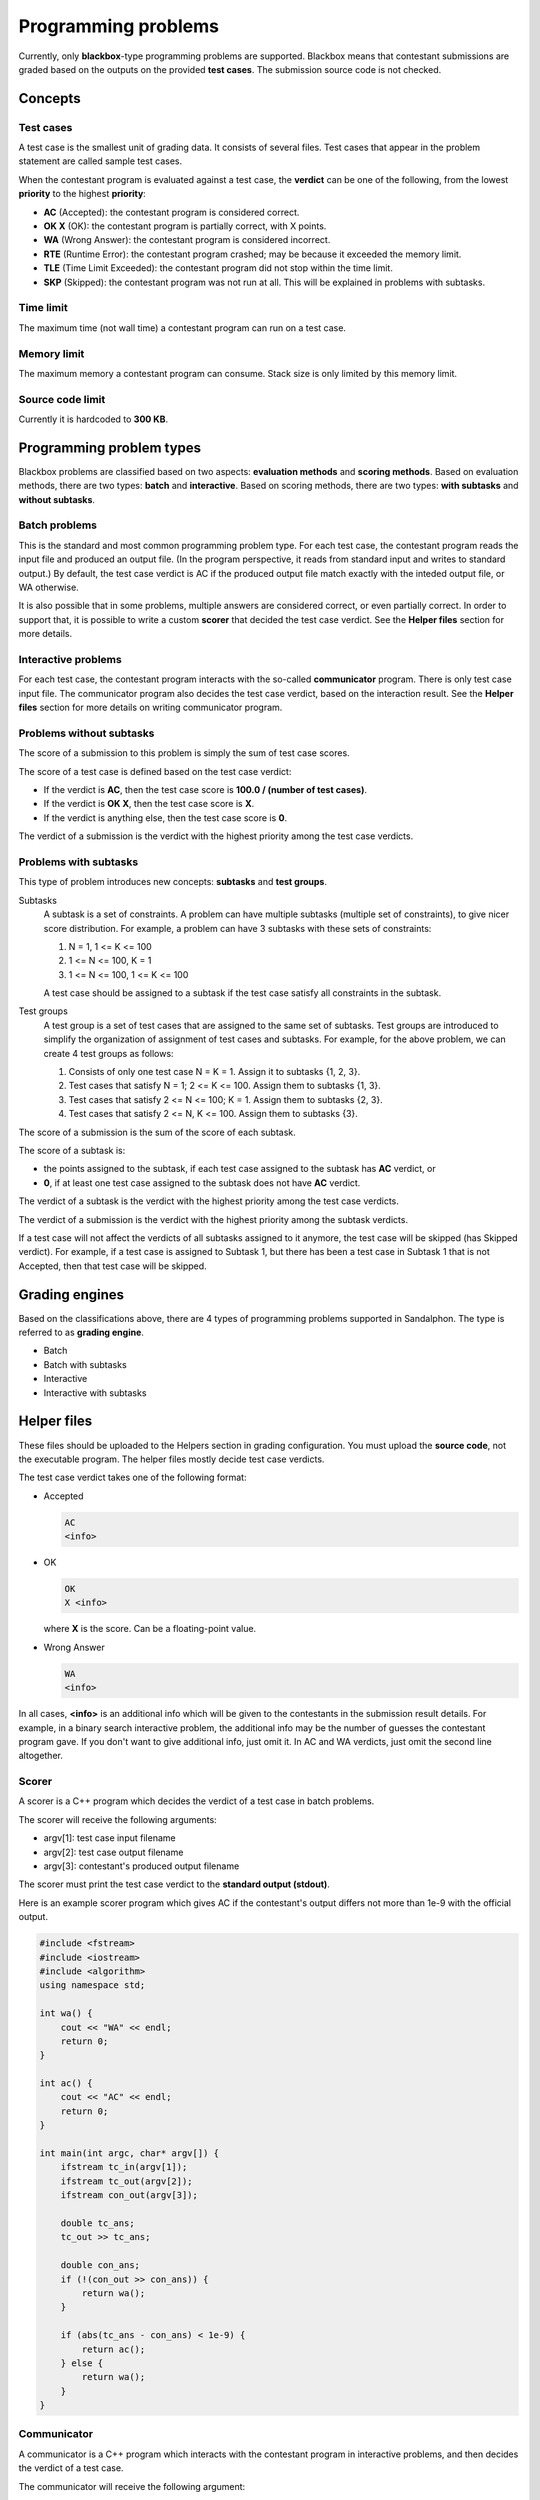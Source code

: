 Programming problems
====================

Currently, only **blackbox**-type programming problems are supported. Blackbox means that contestant submissions are graded based on the outputs on the provided **test cases**. The submission source code is not checked.

Concepts
--------

Test cases
**********

A test case is the smallest unit of grading data. It consists of several files. Test cases that appear in the problem statement are called sample test cases.

When the contestant program is evaluated against a test case, the **verdict** can be one of the following, from the lowest **priority** to the highest **priority**:

- **AC** (Accepted): the contestant program is considered correct.
- **OK X** (OK): the contestant program is partially correct, with X points.
- **WA** (Wrong Answer): the contestant program is considered incorrect.
- **RTE** (Runtime Error): the contestant program crashed; may be because it exceeded the memory limit.
- **TLE** (Time Limit Exceeded): the contestant program did not stop within the time limit.
- **SKP** (Skipped): the contestant program was not run at all. This will be explained in problems with subtasks.

Time limit
**********

The maximum time (not wall time) a contestant program can run on a test case.

Memory limit
************

The maximum memory a contestant program can consume. Stack size is only limited by this memory limit.

Source code limit
*****************

Currently it is hardcoded to **300 KB**.

Programming problem types
-------------------------

Blackbox problems are classified based on two aspects: **evaluation methods** and **scoring methods**. Based on evaluation methods, there are two types: **batch** and **interactive**. Based on scoring methods, there are two types: **with subtasks** and **without subtasks**.

Batch problems
**************

This is the standard and most common programming problem type. For each test case, the contestant program reads the input file and produced an output file. (In the program perspective, it reads from standard input and writes to standard output.) By default, the test case verdict is AC if the produced output file match exactly with the inteded output file, or WA otherwise.

It is also possible that in some problems, multiple answers are considered correct, or even partially correct. In order to support that, it is possible to write a custom **scorer** that decided the test case verdict. See the **Helper files** section for more details.

Interactive problems
********************

For each test case, the contestant program interacts with the so-called **communicator** program. There is only test case input file. The communicator program also decides the test case verdict, based on the interaction result. See the **Helper files** section for more details on writing communicator program.

Problems without subtasks
*************************

The score of a submission to this problem is simply the sum of test case scores.

The score of a test case is defined based on the test case verdict:

- If the verdict is **AC**, then the test case score is **100.0 / (number of test cases)**.
- If the verdict is **OK X**, then the test case score is **X**.
- If the verdict is anything else, then the test case score is **0**.

The verdict of a submission is the verdict with the highest priority among the test case verdicts.

Problems with subtasks
**********************

This type of problem introduces new concepts: **subtasks** and **test groups**.

Subtasks
    A subtask is a set of constraints. A problem can have multiple subtasks (multiple set of constraints), to give nicer score distribution. For example, a problem can have 3 subtasks with these sets of constraints:

    #. N = 1, 1 <= K <= 100
    #. 1 <= N <= 100, K = 1
    #. 1 <= N <= 100, 1 <= K <= 100

    A test case should be assigned to a subtask if the test case satisfy all constraints in the subtask.

Test groups
    A test group is a set of test cases that are assigned to the same set of subtasks. Test groups are introduced to simplify the organization of assignment of test cases and subtasks. For example, for the above problem, we can create 4 test groups as follows:

    #. Consists of only one test case N = K = 1. Assign it to subtasks {1, 2, 3}.
    #. Test cases that satisfy N = 1; 2 <= K <= 100. Assign them to subtasks {1, 3}.
    #. Test cases that satisfy 2 <= N <= 100; K = 1. Assign them to subtasks {2, 3}.
    #. Test cases that satisfy 2 <= N, K <= 100. Assign them to subtasks {3}.

The score of a submission is the sum of the score of each subtask.

The score of a subtask is:

- the points assigned to the subtask, if each test case assigned to the subtask has **AC** verdict, or
- **0**, if at least one test case assigned to the subtask does not have **AC** verdict.

The verdict of a subtask is the verdict with the highest priority among the test case verdicts.

The verdict of a submission is the verdict with the highest priority among the subtask verdicts.

If a test case will not affect the verdicts of all subtasks assigned to it anymore, the test case will be skipped (has Skipped verdict). For example, if a test case is assigned to Subtask 1, but there has been a test case in Subtask 1 that is not Accepted, then that test case will be skipped.

Grading engines
---------------

Based on the classifications above, there are 4 types of programming problems supported in Sandalphon. The type is referred to as **grading engine**.

- Batch
- Batch with subtasks
- Interactive
- Interactive with subtasks

Helper files
------------

These files should be uploaded to the Helpers section in grading configuration. You must upload the **source code**, not the executable program. The helper files mostly decide test case verdicts.

The test case verdict takes one of the following format:

- Accepted

  .. sourcecode:: bash

      AC
      <info>

- OK

  .. sourcecode:: bash

      OK
      X <info>

  where **X** is the score. Can be a floating-point value.

- Wrong Answer

  .. sourcecode:: bash

      WA
      <info>

In all cases, **<info>** is an additional info which will be given to the contestants in the submission result details. For example, in a binary search interactive problem, the additional info may be the number of guesses the contestant program gave. If you don't want to give additional info, just omit it. In AC and WA verdicts, just omit the second line altogether.

Scorer
******

A scorer is a C++ program which decides the verdict of a test case in batch problems.

The scorer will receive the following arguments:

- argv[1]: test case input filename
- argv[2]: test case output filename
- argv[3]: contestant's produced output filename

The scorer must print the test case verdict to the **standard output (stdout)**.

Here is an example scorer program which gives AC if the contestant's output differs not more than 1e-9 with the official output.

.. sourcecode:: c++

    #include <fstream>
    #include <iostream>
    #include <algorithm>
    using namespace std;

    int wa() {
        cout << "WA" << endl;
        return 0;
    }

    int ac() {
        cout << "AC" << endl;
        return 0;
    }

    int main(int argc, char* argv[]) {
        ifstream tc_in(argv[1]);
        ifstream tc_out(argv[2]);
        ifstream con_out(argv[3]);

        double tc_ans;
        tc_out >> tc_ans;

        double con_ans;
        if (!(con_out >> con_ans)) {
            return wa();
        }

        if (abs(tc_ans - con_ans) < 1e-9) {
            return ac();
        } else {
            return wa();
        }
    }

Communicator
************

A communicator is a C++ program which interacts with the contestant program in interactive problems, and then decides the verdict of a test case.

The communicator will receive the following argument:

- argv[1]: test case input filename

During the interaction, the communicator can read the contestant program's output from the **standard input (stdin)**, and can give input to the contestant program by writing to the **standard output (stdout)**. Make sure the communicator flushes after every time it writes output.

Ultimately, the communicator must print the test case verdict to the **standard error (stderr)**. Note that (currently) the interaction is not guaranteed to stop after the verdict has been output, the interaction may exceed the time limit if neither it or contestant program stops.

Here is an example communicator program in a typical binary search problem. In this example, the organizer wants that the number of guesses be output in an AC verdict.

.. sourcecode:: c++

    #include <fstream>
    #include <iostream>
    using namespace std;

    int wa() {
        cerr << "WA" << endl;
        return 0;
    }

    int ac(int count) {
        cerr << "AC" << endl;
        cerr << "guesses = " << count << endl;
        return 0;
    }

    int main(int argc, char* argv[]) {
        ifstream tc_in(argv[1]);

        int N;
        tc_in >> N;

        cout << N << endl;

        int guesses_count = 0;

        while (true) {
            int guess;

            cin >> guess;
            guesses_count++;

            if (guesses_count > 10) {
                return wa();
            } else if (guess < N) {
                cout << "TOO_SMALL" << endl;
            } else if (guess > N) {
                cout << "TOO_LARGE" << endl;
            } else {
                return ac(guesses_count);
            }
        }
    }
